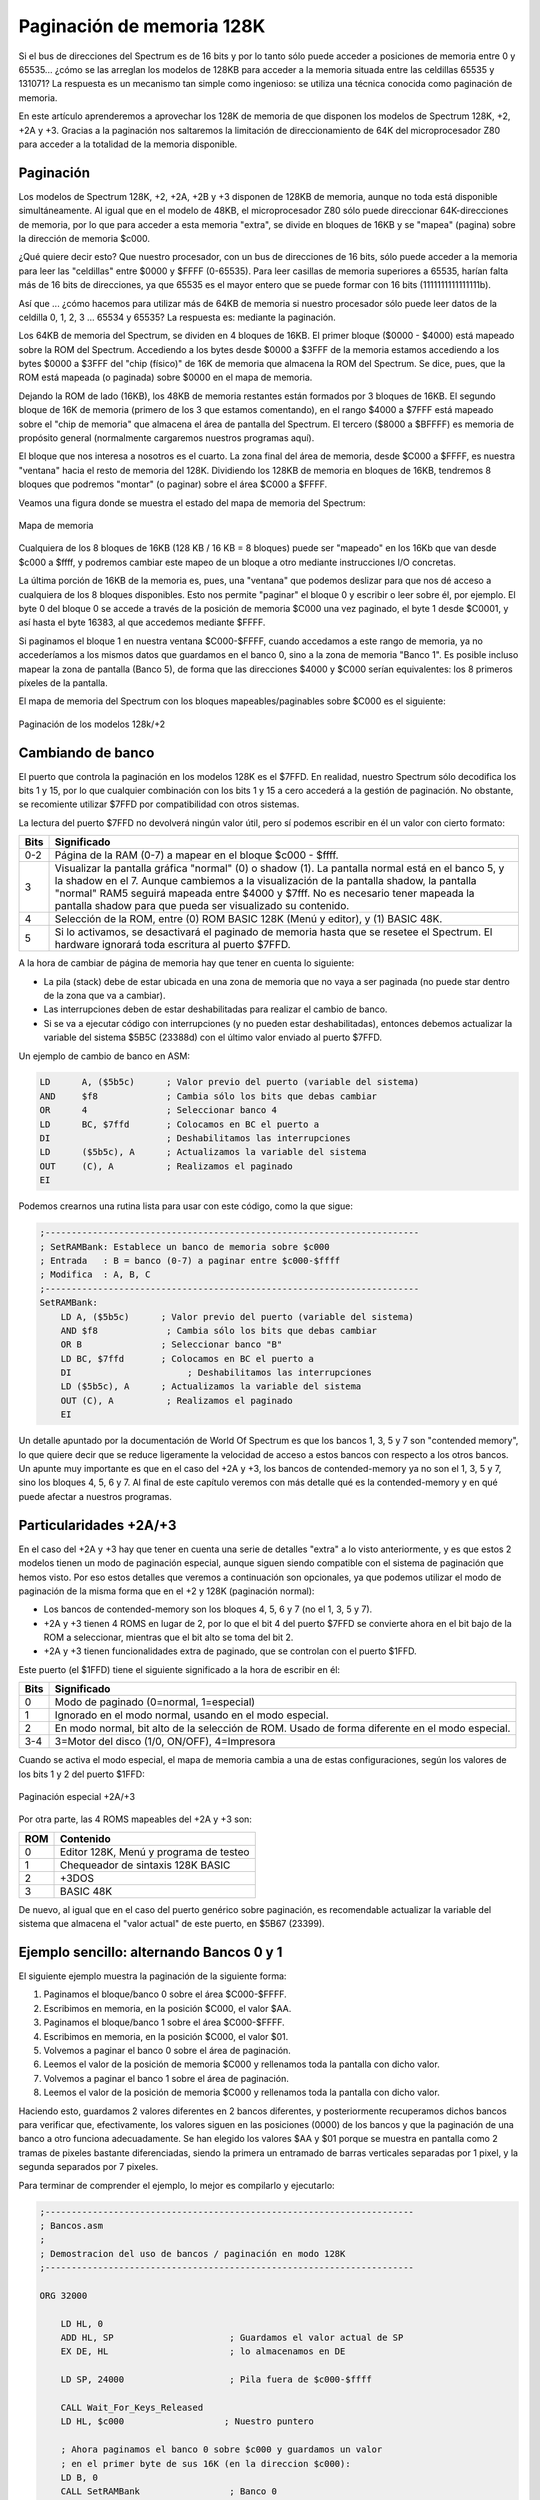 Paginación de memoria 128K
================================================================================



Si el bus de direcciones del Spectrum es de 16 bits y por lo tanto sólo puede acceder a posiciones de memoria entre 0 y 65535... ¿cómo se las arreglan los modelos de 128KB para acceder a la memoria situada entre las celdillas 65535 y 131071? La respuesta es un mecanismo tan simple como ingenioso: se utiliza una técnica conocida como paginación de memoria.

En este artículo aprenderemos a aprovechar los 128K de memoria de que disponen los modelos de Spectrum 128K, +2, +2A y +3. Gracias a la paginación nos saltaremos la limitación de direccionamiento de 64K del microprocesador Z80 para acceder a la totalidad de la memoria disponible.


Paginación
--------------------------------------------------------------------------------



Los modelos de Spectrum 128K, +2, +2A, +2B y +3 disponen de 128KB de memoria, aunque no toda está disponible simultáneamente. Al igual que en el modelo de 48KB, el microprocesador Z80 sólo puede direccionar 64K-direcciones de memoria, por lo que para acceder a esta memoria "extra", se divide en bloques de 16KB y se "mapea" (pagina) sobre la dirección de memoria $c000.

¿Qué quiere decir esto? Que nuestro procesador, con un bus de direcciones de 16 bits, sólo puede acceder a la memoria para leer las "celdillas" entre $0000 y $FFFF (0-65535). Para leer casillas de memoria superiores a 65535, harían falta más de 16 bits de direcciones, ya que 65535 es el mayor entero que se puede formar con 16 bits (1111111111111111b).

Así que ... ¿cómo hacemos para utilizar más de 64KB de memoria si nuestro procesador sólo puede leer datos de la celdilla 0, 1, 2, 3 ... 65534 y 65535? La respuesta es: mediante la paginación.

Los 64KB de memoria del Spectrum, se dividen en 4 bloques de 16KB. El primer bloque ($0000 - $4000) está mapeado sobre la ROM del Spectrum. Accediendo a los bytes desde $0000 a $3FFF de la memoria estamos accediendo a los bytes $0000 a $3FFF del "chip (físico)" de 16K de memoria que almacena la ROM del Spectrum. Se dice, pues, que la ROM está mapeada (o paginada) sobre $0000 en el mapa de memoria.

Dejando la ROM de lado (16KB), los 48KB de memoria restantes están formados por 3 bloques de 16KB. El segundo bloque de 16K de memoria (primero de los 3 que estamos comentando), en el rango $4000 a $7FFF está mapeado sobre el "chip de memoria" que almacena el área de pantalla del Spectrum. El tercero ($8000 a $BFFFF) es memoria de propósito general (normalmente cargaremos nuestros programas aquí).

El bloque que nos interesa a nosotros es el cuarto. La zona final del área de memoria, desde $C000 a $FFFF, es nuestra "ventana" hacia el resto de memoria del 128K. Dividiendo los 128KB de memoria en bloques de 16KB, tendremos 8 bloques que podremos "montar" (o paginar) sobre el área $C000 a $FFFF.

Veamos una figura donde se muestra el estado del mapa de memoria del Spectrum:




.. figure:: mapa_memoria.png
   :scale: 90%
   :align: center
   :alt: Mapa de memoria

   Mapa de memoria


Cualquiera de los 8 bloques de 16KB (128 KB / 16 KB = 8 bloques) puede ser "mapeado" en los 16Kb que van desde $c000 a $ffff, y podremos cambiar este mapeo de un bloque a otro mediante instrucciones I/O concretas.

La última porción de 16KB de la memoria es, pues, una "ventana" que podemos deslizar para que nos dé acceso a cualquiera de los 8 bloques disponibles. Esto nos permite "paginar" el bloque 0 y escribir o leer sobre él, por ejemplo. El byte 0 del bloque 0 se accede a través de la posición de memoria $C000 una vez paginado, el byte 1 desde $C0001, y así hasta el byte 16383, al que accedemos mediante $FFFF.

Si paginamos el bloque 1 en nuestra ventana $C000-$FFFF, cuando accedamos a este rango de memoria, ya no accederíamos a los mismos datos que guardamos en el banco 0, sino a la zona de memoria "Banco 1". Es posible incluso mapear la zona de pantalla (Banco 5), de forma que las direcciones $4000 y $C000 serían equivalentes: los 8 primeros píxeles de la pantalla.

El mapa de memoria del Spectrum con los bloques mapeables/paginables sobre $C000 es el siguiente:



.. figure:: pag_normal.png
   :scale: 90%
   :align: center
   :alt: Paginación de los modelos 128k/+2

   Paginación de los modelos 128k/+2


Cambiando de banco
--------------------------------------------------------------------------------



El puerto que controla la paginación en los modelos 128K es el $7FFD. En realidad, nuestro Spectrum sólo decodifica los bits 1 y 15, por lo que cualquier combinación con los bits 1 y 15 a cero accederá a la gestión de paginación. No obstante, se recomiente utilizar $7FFD por compatibilidad con otros sistemas.

La lectura del puerto $7FFD no devolverá ningún valor útil, pero sí podemos escribir en él un valor con cierto formato:


+-------+-----------------------------------------------------------------------------------+
| Bits  |                                    Significado                                    |
+=======+===================================================================================+
|  0-2  |  Página de la RAM (0-7) a mapear en el bloque $c000 - $ffff.                      |
+-------+-----------------------------------------------------------------------------------+
|       |  Visualizar la pantalla gráfica "normal" (0) o shadow (1).                        |
|       |  La pantalla normal está en el banco 5, y la shadow en el 7.                      |
|  3    |  Aunque cambiemos a la visualización de la pantalla shadow,                       |
|       |  la pantalla "normal" RAM5 seguirá mapeada entre $4000 y $7fff.                   |
|       |  No es necesario tener mapeada la pantalla shadow                                 |
|       |  para que pueda ser visualizado su contenido.                                     |
+-------+-----------------------------------------------------------------------------------+
|  4    |  Selección de la ROM, entre (0) ROM BASIC 128K (Menú y editor), y (1) BASIC 48K.  |
+-------+-----------------------------------------------------------------------------------+
|  5    |  Si lo activamos, se desactivará el paginado de memoria hasta que se resetee el   |
|       |  Spectrum. El hardware ignorará toda escritura al puerto $7FFD.                   |
+-------+-----------------------------------------------------------------------------------+

A la hora de cambiar de página de memoria hay que tener en cuenta lo siguiente:

* La pila (stack) debe de estar ubicada en una zona de memoria que no vaya a ser paginada (no puede star dentro de la zona que va a cambiar).
* Las interrupciones deben de estar deshabilitadas para realizar el cambio de banco.
* Si se va a ejecutar código con interrupciones (y no pueden estar deshabilitadas), entonces debemos actualizar la variable del sistema $5B5C (23388d) con el último valor enviado al puerto $7FFD.

Un ejemplo de cambio de banco en ASM:

.. code-block:: tasm

    LD      A, ($5b5c)      ; Valor previo del puerto (variable del sistema)
    AND     $f8             ; Cambia sólo los bits que debas cambiar
    OR      4               ; Seleccionar banco 4
    LD      BC, $7ffd       ; Colocamos en BC el puerto a
    DI                      ; Deshabilitamos las interrupciones
    LD      ($5b5c), A      ; Actualizamos la variable del sistema
    OUT     (C), A          ; Realizamos el paginado
    EI


Podemos crearnos una rutina lista para usar con este código, como la que sigue:


.. code-block:: tasm

    ;-----------------------------------------------------------------------
    ; SetRAMBank: Establece un banco de memoria sobre $c000
    ; Entrada   : B = banco (0-7) a paginar entre $c000-$ffff
    ; Modifica  : A, B, C
    ;-----------------------------------------------------------------------
    SetRAMBank:
        LD A, ($5b5c)      ; Valor previo del puerto (variable del sistema)
        AND $f8             ; Cambia sólo los bits que debas cambiar
        OR B               ; Seleccionar banco "B"
        LD BC, $7ffd       ; Colocamos en BC el puerto a
        DI                      ; Deshabilitamos las interrupciones
        LD ($5b5c), A      ; Actualizamos la variable del sistema
        OUT (C), A          ; Realizamos el paginado
        EI

Un detalle apuntado por la documentación de World Of Spectrum es que los bancos 1, 3, 5 y 7 son "contended memory", lo que quiere decir que se reduce ligeramente la velocidad de acceso a estos bancos con respecto a los otros bancos. Un apunte muy importante es que en el caso del +2A y +3, los bancos de contended-memory ya no son el 1, 3, 5 y 7, sino los bloques 4, 5, 6 y 7. Al final de este capítulo veremos con más detalle qué es la contended-memory y en qué puede afectar a nuestros programas.


Particularidades +2A/+3
--------------------------------------------------------------------------------



En el caso del +2A y +3 hay que tener en cuenta una serie de detalles "extra" a lo visto anteriormente, y es que estos 2 modelos tienen un modo de paginación especial, aunque siguen siendo compatible con el sistema de paginación que hemos visto. Por eso estos detalles que veremos a continuación son opcionales, ya que podemos utilizar el modo de paginación de la misma forma que en el +2 y 128K (paginación normal):

* Los bancos de contended-memory son los bloques 4, 5, 6 y 7 (no el 1, 3, 5 y 7).
* +2A y +3 tienen 4 ROMS en lugar de 2, por lo que el bit 4 del puerto $7FFD se convierte ahora en el bit bajo de la ROM a seleccionar, mientras que el bit alto se toma del bit 2.
* +2A y +3 tienen funcionalidades extra de paginado, que se controlan con el puerto $1FFD.

Este puerto (el $1FFD) tiene el siguiente significado a la hora de escribir en él: 

+-------+-----------------------------------------------------------+
| Bits  |                        Significado                        |
+=======+===========================================================+
|  0    |  Modo de paginado (0=normal, 1=especial)                  |
+-------+-----------------------------------------------------------+
|  1    |  Ignorado en el modo normal, usando en el modo especial.  |
+-------+-----------------------------------------------------------+
|  2    |  En modo normal, bit alto de la selección de ROM.         |
|       |  Usado de forma diferente en el modo especial.            |
+-------+-----------------------------------------------------------+
|  3-4  |  3=Motor del disco (1/0, ON/OFF), 4=Impresora             |
+-------+-----------------------------------------------------------+

Cuando se activa el modo especial, el mapa de memoria cambia a una de estas configuraciones, según los valores de los bits 1 y 2 del puerto $1FFD:




.. figure:: pag_especial.png
   :scale: 90%
   :align: center
   :alt: Paginación especial +2A/+3

   Paginación especial +2A/+3


Por otra parte, las 4 ROMS mapeables del +2A y +3 son: 


+------+------------------------------------------+
| ROM  |                 Contenido                |
+======+==========================================+
|  0   |  Editor 128K, Menú y programa de testeo  |
+------+------------------------------------------+
|  1   |  Chequeador de sintaxis 128K BASIC       |
+------+------------------------------------------+
|  2   |  +3DOS                                   |
+------+------------------------------------------+
|  3   |  BASIC 48K                               |
+------+------------------------------------------+

De nuevo, al igual que en el caso del puerto genérico sobre paginación, es recomendable actualizar la variable del sistema que almacena el "valor actual" de este puerto, en $5B67 (23399).


Ejemplo sencillo: alternando Bancos 0 y 1
--------------------------------------------------------------------------------



El siguiente ejemplo muestra la paginación de la siguiente forma:


1. Paginamos el bloque/banco 0 sobre el área $C000-$FFFF.
2. Escribimos en memoria, en la posición $C000, el valor $AA.
3. Paginamos el bloque/banco 1 sobre el área $C000-$FFFF.
4. Escribimos en memoria, en la posición $C000, el valor $01.
5. Volvemos a paginar el banco 0 sobre el área de paginación.
6. Leemos el valor de la posición de memoria $C000 y rellenamos toda la pantalla con dicho valor.
7. Volvemos a paginar el banco 1 sobre el área de paginación.
8. Leemos el valor de la posición de memoria $C000 y rellenamos toda la pantalla con dicho valor.


Haciendo esto, guardamos 2 valores diferentes en 2 bancos diferentes, y posteriormente recuperamos dichos bancos para verificar que, efectivamente, los valores siguen en las posiciones (0000) de los bancos y que la paginación de una banco a otro funciona adecuadamente. Se han elegido los valores $AA y $01 porque se muestra en pantalla como 2 tramas de pixeles bastante diferenciadas, siendo la primera un entramado de barras verticales separadas por 1 pixel, y la segunda separados por 7 pixeles.

Para terminar de comprender el ejemplo, lo mejor es compilarlo y ejecutarlo:


.. code-block:: tasm

    ;----------------------------------------------------------------------
    ; Bancos.asm
    ;
    ; Demostracion del uso de bancos / paginación en modo 128K
    ;----------------------------------------------------------------------
    
    ORG 32000
        
        LD HL, 0
        ADD HL, SP                      ; Guardamos el valor actual de SP
        EX DE, HL                       ; lo almacenamos en DE
        
        LD SP, 24000                    ; Pila fuera de $c000-$ffff
        
        CALL Wait_For_Keys_Released
        LD HL, $c000                   ; Nuestro puntero
        
        ; Ahora paginamos el banco 0 sobre $c000 y guardamos un valor
        ; en el primer byte de sus 16K (en la direccion $c000):
        LD B, 0
        CALL SetRAMBank                 ; Banco 0
        
        LD A, $AA
        LD (HL), A                      ; ($c000) = $AA
        
        ; Ahora paginamos el banco 1 sobre $c000 y guardamos un valor
        ; en el primer byte de sus 16K (en la direccion $c000):
        LD B, 1
        CALL SetRAMBank                 ; Banco 1
        
        LD A, $01
        LD (HL), A                      ; ($C000) = $01
        
        ; Esperamos una pulsación de teclas antes de empezar:
        CALL Wait_For_Keys_Pressed
        CALL Wait_For_Keys_Released
        
        ; Ahora vamos a cambiar de nuevo al banco 0, leemos el valor que
        ; hay en $c000 y lo representamos en pantalla. Recordemos que
        ; acabamos de escribir $01 (00000001) antes de cambiar de banco,
        ; y que en su momento pusimos $AA (unos y ceros alternados):
        LD B, 0
        CALL SetRAMBank                 ; Banco 0
        LD A, (HL)                      ; Leemos ($c000)
        CALL ClearScreen                ; Lo pintamos en pantalla
        
        ; Esperamos una pulsación de teclas:
        CALL Wait_For_Keys_Pressed
        CALL Wait_For_Keys_Released
        
        ; Ahora vamos a cambiar de nuevo al banco 1, leemos el valor que
        ; hay en $c000 y lo representamos en pantalla. Recordemos que
        ; acabamos de leer $A antes de cambiar de banco, y que en su
        ; momento pusimos $01:
        LD B, 1
        CALL SetRAMBank                 ; Banco 0
        LD A, (HL)                      ; Leemos ($c000)
        CALL ClearScreen                ; Lo pintamos en pantalla
        
        ; Esperamos una pulsación de teclas:
        CALL Wait_For_Keys_Pressed
        CALL Wait_For_Keys_Released
        
        EX DE, HL                       ; Recuperamos SP para poder volver
        LD SP, HL                       ; a BASIC sin errores
        RET 
        
        
        ;-----------------------------------------------------------------------
        ; SetRAMBank: Establece un banco de memoria sobre $c000
        ; Entrada: B = banco (0-7) a paginar entre $c000-$ffff
        ;-----------------------------------------------------------------------
    SetRAMBank:
        LD A,($5b5c)                  ; Valor anterior del puerto
        AND $f8                       ; Sólo cambiamos los bits necesarios
        OR B                           ; Elegir banco "B"
        LD BC,$7ffd
        DI
        LD ($5b5c),A
        OUT (C),A
        EI
        RET
        
        
    ;-----------------------------------------------------------------------
    ; ClearScreen: Limpia toda la pantalla con un patrón gráfico dado.
    ; Entrada: A = valor a "imprimir" en pantalla.
    ;-----------------------------------------------------------------------
    ClearScreen:
        PUSH HL
        PUSH DE
        LD HL, 16384
        LD (HL), A
        LD DE, 16385
        LD BC, 6143
        LDIR
        POP DE
        POP HL
        RET
        
        
        ;-----------------------------------------------------------------------
        ; Rutinas para esperar la pulsación y liberación de todas las teclas:
        ;-----------------------------------------------------------------------
    Wait_For_Keys_Pressed:
        XOR A                        ; A = 0
        IN A, (254)
        OR 224
        INC A
        JR Z, Wait_For_Keys_Pressed
        RET
        
    Wait_For_Keys_Released:
        XOR A
        IN A, (254)
        OR 224
        INC A
        JR NZ, Wait_For_Keys_Released
        RET
        
    END 32000

El programa anterior, una vez ensamblado y ejecutado, esperará la pulsación de una tecla para mostrarnos en pantalla el valor de la celdilla de memoria $c000 mapeando primero uno de los bancos, y luego el otro.


Contended Memory
--------------------------------------------------------------------------------



En este capítulo hemos hablado de la Contended Memory (podríamos traducirlo por "contención de memoria" o "memoria contenida").

Esta peculiaridad de la memoria del Spectrum puede traernos de cabeza en circunstancias muy concretas, como la programación de emuladores, o la creación de rutinas críticas donde el timming sea muy importante o donde tengamos que sincronizarnos de una forma muy precisa con algún evento.

El efecto es el siguiente: algunas zonas de memoria, en determinadas circunstancias, son de acceso más lento que otras en cuanto a ejecución de código que afecten a ellas (leer de esas zonas, escribir en esas zonas, ejecutar código que está en esas zonas). La causa es sencilla: una misma celdilla de memoria no puede ser accedida por 2 dispositivos diferentes simultáneamente.

¿Acaso existen en el Spectrum otro dispositivo que acceda a la memoria además del microprocesador (cuando lee, decodifica y ejecuta instrucciones, o cuando lee/escribe en memoria)? Sí, lo hay, y es la ULA (Uncommited Logic Array). 


.. figure:: esquema_zx.png
   :scale: 90%
   :align: center
   :alt: La ULA y su papel en el Spectrum

   La ULA y su papel en el Spectrum


La ULA es, digamos, "el chip gráfico" del Spectrum. Su labor no es como en los chips gráficos actuales o los chips gráficos de otros ordenadores (y consolas) de 8 bits, la de apoyar al software con funciones extra, sino que en el Spectrum la ULA se limita a leer la VIDEORAM (parte de la memoria que contiene la información gráfica a representar en el monitor), interpretarla, y mandar al modulador de TV las señales adecuadas para la visualización de dicha información en la TV. Sencillamente, es el chip que lee la VideoMemoria y la convierte en los píxeles que vemos en la TV.

¿Cómo trabaja la ULA? Este pequeño chip fabricado por Ferranti recorre 50 veces por segundo la zona de memoria que comienza en $4000 (16384) y transforma los datos numéricos en píxeles apagados o encendidos con el color de la tinta y papel asociado a cada celdilla 8×1 (8×8 en realidad) que va leyendo byte a byte, horizontalmente. Esto implica una sincronización con el haz de electrones del monitor de TV, que empieza en la esquina superior-izquierda y avanza horizontalmente hasta llegar al final de cada línea para, como en una máquina de escribir, pasar a la siguiente línea horizontal, y así hasta llegar hasta la esquina inferior derecha.





.. figure:: retrazo.png
   :scale: 90%
   :align: center
   :alt: El retrazado de pantalla

   El retrazado de pantalla


El problema es que mientras el haz de electrones del monitor avanza redibujando la imagen, el Spectrum no puede interrumpirlo (de hecho, no puede controlarlo, sólo se sincroniza con él) y tiene que servirle todos los datos necesarios para el retrazado de la imagen.

Esto implica que cuando la ULA está "redibujando" la pantalla (y recordemos que lo hace 50 veces por segundo) y por tanto leyendo de las sucesivas posiciones de memoria comenzando en $4000, el procesador no puede acceder a las celdillas exactas de memoria a las que accede la ULA hasta que ésta deja de hacer uso de ellas. En otras palabras, a la hora de leer celdillas de memoria entre $4000 y $7FFF, la ULA tiene prioridad sobre el procesador.

Por eso, los programas que corren en la zona de memoria entre $4000 y $7FFF (o pretenden acceder a la misma justo cuando la ULA quiere leer algún dato gráfico de la VRAM) pueden ser ralentizados cuando la ULA está leyendo la pantalla.

Como se detalla en la FAQ de comp.sys.sinclair alojada en World Of Spectrum, este efecto sólo se da cuando se está dibujando la pantalla propiamente dicha, ya que para el trazado del borde la ULA proporciona al haz de electrones el color a dibujar y no se accede a memoria, por lo que no se produce este retraso o delay.

Controlar exactamente los retrasos que se producen y cómo afectarán a la ejecución de nuestros programas es un ejercicio bastante complejo que requiere conocimiento de los tiempos de ejecución de las diferentes instrucciones, número de ciclo desde que comenzó el retrazado de la pantalla, etc. Por ejemplo, una misma instrucción, NOP, que requiere 4 ciclos de reloj para ejecutarse en condiciones normales, puede ver aumentado su tiempo de ejecución a 10 ciclos (4 de ejecución y 6 de delay) si el contador de programa (PC) está dentro de una zona de memoria contenida, y dicho delay afectaría sólo al primer ciclo (lectura de la instrucción por parte del procesador). Por contra, si en lugar de una instrucción NOP tenemos una instrucción LD que acceda a memoria (también contenida), el delay puede ser mayor.

Como podéis imaginar, este es uno de los mayores quebraderos de cabeza para los programadores de emuladores, y es la principal causa (junto con la Contended I/O, su equivalente en cuanto a acceso de puertos, también producido por la ULA), de que hasta ahora no todos los juegos fueran correctamente emulados con respecto a su funcionamiento en un Spectrum. También muchas demos con complejas sincronizaciones y timmings dejaban de funcionar en emuladores de Spectrum que no implementaban estos "retrasos" y que, en su emulación "perfecta del micro", ejecutaban siempre todas las instrucciones a su velocidad "teórica".

En nuestro caso, como programadores, la mejor manera de evitar problemas en la ejecución de nuestros programas es la tratar de no situar código, siempre que sea posible, entre $4000 y $7FFF.

Si recordáis, en el capítulo dedicado a la gestión de la pila, ya obtuvimos la recomendación de no ubicar la pila en el bloque de 16KB a partir de $4000 precisamente por este motivo.


Contended Memory + Paginación
--------------------------------------------------------------------------------



¿Cómo afecta la contended-memory al sistema de paginación de los modelos 128K? Al igual que en el 48K existe una "página" ($4000-$7FFF) a la que la ULA accede y por tanto afectada por sus lecturas, en el caso de los 128K existen bancos de memoria completos (páginas) de memoria contenida. Como ya hemos visto, estos bancos son:

* Modelos +2/128K : Bancos 1, 3, 5 y 7.
* Modelos +2A/+3: Bancos 4, 5, 6 y 7.

La afectación de velocidad de lectura de esta memoria es más importante de lo que parece. Según el manual del +3:

    The RAM banks are of two types: RAM pages 4 to 7 which are contended 
    (meaning that they share time with the video circuitry), and RAM pages
    0 to 3 which are uncontended (where the processor has exclusive use).
    Any machine code which has critical timing loops (such as music or
    communications programs) should keep all such routines in uncontended
    banks.

    For example, executing NOPs in contended RAM will give an effective
    clock frequency of 2.66Mhz as opposed to the normal 3.55MHz in
    uncontended RAM. 

    This is a reduction in speed of about 25%.

Es decir, la velocidad de acceso a memoria (y por tanto, también de ejecución) cae un 25% de promedio en un banco con contended-memory con respecto a un banco que no lo sea.

El problema, que para el 128K y +2 las páginas que sufre una penalización son unas, y para el +2A y +3 otras diferentes, por lo que parece que siempre tendremos que primar a uno de los modelos sobre otros: o usamos números de bancos que no penalicen al +2A/+3, o lo hacemos para el 128K/+2.

Lo mejor es no situar en la zona paginada rutinas como las de vídeo o audio, o al menos, no hacerlo si éstas son críticas. En cualquier caso, es probable que para el 90% de las rutinas o datos de un programa no existan problemas derivados de correr o estar alojados en memoria contenida, pero puede ser un detalle a tener muy en cuenta en rutinas que requieran un timming perfecto (efectos con el borde, efectos gráficos complejos, etc).


Paginación de memoria desde Z88DK (C)
--------------------------------------------------------------------------------



Podemos paginar memoria también desde C usando Z88DK mediante un código como el siguiente:


.. code-block:: c

    //--- SetRAMBank ------------------------------------------------------
    //
    // Se mapea el banco (0-7) indicado sobre $C000.
    //
    // Ojo: aqui no se deshabilitan las interrupciones y ademas en lugar
    // de usar el registro B, se usa un parametro tomado desde la pila.
    // En caso de ser importante la velocidad, se puede usar "B" y no pasar
    // el parametro en la pila, llamando SetRAMBank con un CALL.
    //
    void SetRAMBank( char banco )
    {
    #asm
    .SetRAMBank
        ld hl, 2
        add hl, sp
        ld a, (hl)
    
        ld b, a
        ld  A, ($5B5C)
        and F8h
        or  B
        ld  BC, $7FFD
        ld  ($5B5C), A
        out (C), A
    #endasm
    }

Con el anterior código podemos mapear uno de los bancos de memoria de 16KB sobre la página que va desde $C000 a $FFFF, pero debido al uso de memoria, variables y estructuras internas que hace Z88DK, debemos seguir una serie de consideraciones.

* Todo el código en ejecución debe estar por debajo de $C000, para lo cual es recomendable definir los gráficos al final del "binario".
* Es importantísimo colocar la pila en la memoria baja, mediante la siguiente instrucción (o similar, según la dirección en que queremos colocarla) al principio de nuestro programa::

    /* Allocate space for the stack */
    #pragma output STACKPTR=24500

La regla general es asegurarse de que no haya nada importante (para la ejecución de nuestro programa) en el bloque $C000 a $FFFF cuando se haga el cambio: ni la pila, ni código al que debamos acceder. Tan sólo datos que puedan ser intercambiandos de un banco a otro sin riesgo para la ejecución del mismo (por ejemplo, los datos de un nivel de juego en el que ya no estamos).


En resumen
--------------------------------------------------------------------------------



Comprendiendo el sistema de paginación de los modelos de 128K y aprendiendo a utilizarlo conseguimos una gran cantidad de memoria adicional que ir paginando sobre el bloque $C000-$FFFF.

Así, podemos almacenar los datos de diferentes niveles en diferentes bloques, y cambiar de uno a otro mediante paginación en el momento adecuado. Esto permite realizar cargas de datos desde cinta almacenando la totalidad de los datos del juego o programa en bancos libres de memoria y convertir nuestro juego multicarga (con una carga por fase) en un juego de carga única (con todos los elementos del juego almacenados en memoria), evitando el tedioso sistema de rebobinar y volver a cargar la primera fase cuando el jugador muere.

Ahora bastará con que nuestro programa, una vez cargado en memoria y en ejecución, pagine un determinado bloque, cargue 16K-datos sobre él, pagine otro bloque diferente, y realice otra carga de datos desde cinta, y así sucesivamente con todos los bloques de datos del juego. Estas cargas de datos podemos hacerlas bien desde nuestro programa "principal" una vez cargado y en memoria, o bien desde un mini-programa lanzado por el cargador BASIC y previo a cargar el programa definitivo.

El resultado: 128KB de memoria a nuestro alcance, tanto para cargar múltiples datos gráficos o de mapeado sobre ellos como para llenarlos internamente desde nuestro programa. 